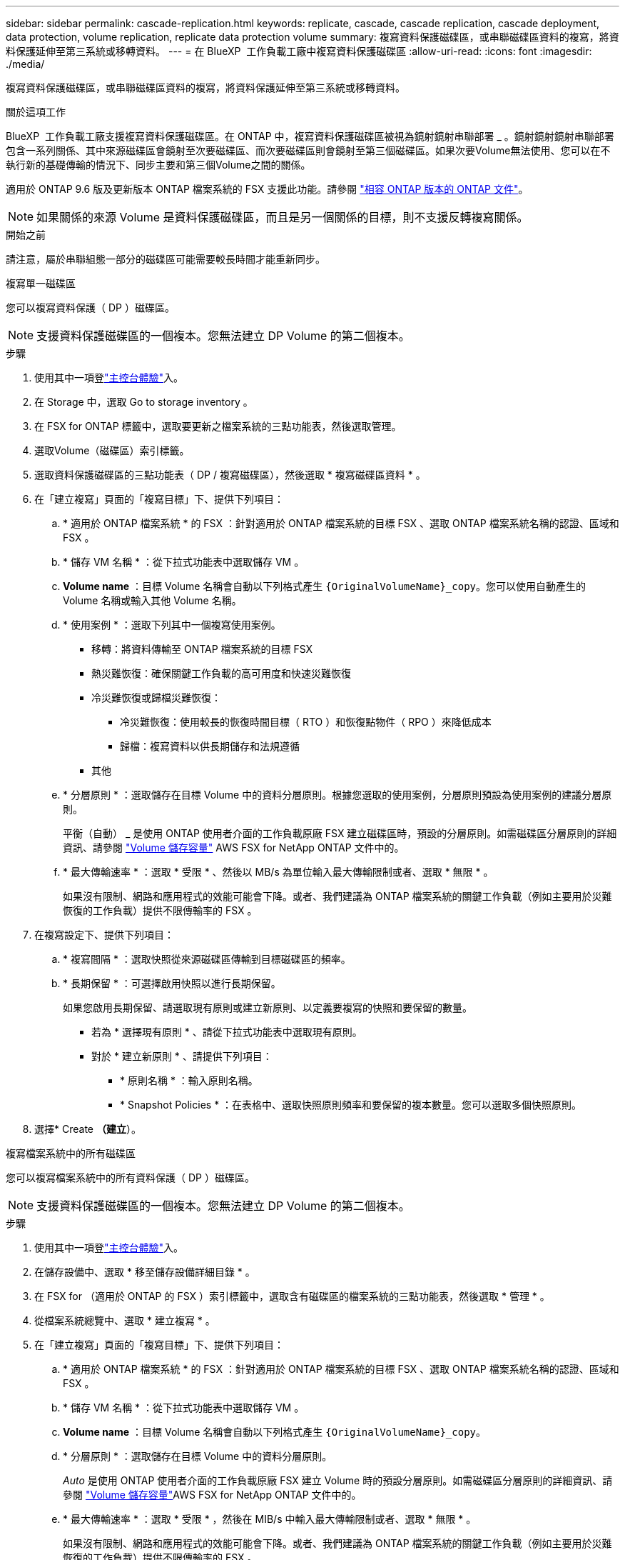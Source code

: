 ---
sidebar: sidebar 
permalink: cascade-replication.html 
keywords: replicate, cascade, cascade replication, cascade deployment, data protection, volume replication, replicate data protection volume 
summary: 複寫資料保護磁碟區，或串聯磁碟區資料的複寫，將資料保護延伸至第三系統或移轉資料。 
---
= 在 BlueXP  工作負載工廠中複寫資料保護磁碟區
:allow-uri-read: 
:icons: font
:imagesdir: ./media/


[role="lead"]
複寫資料保護磁碟區，或串聯磁碟區資料的複寫，將資料保護延伸至第三系統或移轉資料。

.關於這項工作
BlueXP  工作負載工廠支援複寫資料保護磁碟區。在 ONTAP 中，複寫資料保護磁碟區被視為鏡射鏡射串聯部署 _ 。鏡射鏡射鏡射串聯部署包含一系列關係、其中來源磁碟區會鏡射至次要磁碟區、而次要磁碟區則會鏡射至第三個磁碟區。如果次要Volume無法使用、您可以在不執行新的基礎傳輸的情況下、同步主要和第三個Volume之間的關係。

適用於 ONTAP 9.6 版及更新版本 ONTAP 檔案系統的 FSX 支援此功能。請參閱 link:https://docs.netapp.com/us-en/ontap/data-protection/compatible-ontap-versions-snapmirror-concept.html#snapmirror-disaster-recovery-relationships["相容 ONTAP 版本的 ONTAP 文件"^]。


NOTE: 如果關係的來源 Volume 是資料保護磁碟區，而且是另一個關係的目標，則不支援反轉複寫關係。

.開始之前
請注意，屬於串聯組態一部分的磁碟區可能需要較長時間才能重新同步。

[role="tabbed-block"]
====
.複寫單一磁碟區
--
您可以複寫資料保護（ DP ）磁碟區。


NOTE: 支援資料保護磁碟區的一個複本。您無法建立 DP Volume 的第二個複本。

.步驟
. 使用其中一項登link:https://docs.netapp.com/us-en/workload-setup-admin/console-experiences.html["主控台體驗"^]入。
. 在 Storage 中，選取 Go to storage inventory 。
. 在 FSX for ONTAP 標籤中，選取要更新之檔案系統的三點功能表，然後選取管理。
. 選取Volume（磁碟區）索引標籤。
. 選取資料保護磁碟區的三點功能表（ DP / 複寫磁碟區），然後選取 * 複寫磁碟區資料 * 。
. 在「建立複寫」頁面的「複寫目標」下、提供下列項目：
+
.. * 適用於 ONTAP 檔案系統 * 的 FSX ：針對適用於 ONTAP 檔案系統的目標 FSX 、選取 ONTAP 檔案系統名稱的認證、區域和 FSX 。
.. * 儲存 VM 名稱 * ：從下拉式功能表中選取儲存 VM 。
.. *Volume name* ：目標 Volume 名稱會自動以下列格式產生 `{OriginalVolumeName}_copy`。您可以使用自動產生的 Volume 名稱或輸入其他 Volume 名稱。
.. * 使用案例 * ：選取下列其中一個複寫使用案例。
+
*** 移轉：將資料傳輸至 ONTAP 檔案系統的目標 FSX
*** 熱災難恢復：確保關鍵工作負載的高可用度和快速災難恢復
*** 冷災難恢復或歸檔災難恢復：
+
**** 冷災難恢復：使用較長的恢復時間目標（ RTO ）和恢復點物件（ RPO ）來降低成本
**** 歸檔：複寫資料以供長期儲存和法規遵循


*** 其他


.. * 分層原則 * ：選取儲存在目標 Volume 中的資料分層原則。根據您選取的使用案例，分層原則預設為使用案例的建議分層原則。
+
平衡（自動） _ 是使用 ONTAP 使用者介面的工作負載原廠 FSX 建立磁碟區時，預設的分層原則。如需磁碟區分層原則的詳細資訊、請參閱 link:https://docs.aws.amazon.com/fsx/latest/ONTAPGuide/volume-storage-capacity.html#data-tiering-policy["Volume 儲存容量"^] AWS FSX for NetApp ONTAP 文件中的。

.. * 最大傳輸速率 * ：選取 * 受限 * 、然後以 MB/s 為單位輸入最大傳輸限制或者、選取 * 無限 * 。
+
如果沒有限制、網路和應用程式的效能可能會下降。或者、我們建議為 ONTAP 檔案系統的關鍵工作負載（例如主要用於災難恢復的工作負載）提供不限傳輸率的 FSX 。



. 在複寫設定下、提供下列項目：
+
.. * 複寫間隔 * ：選取快照從來源磁碟區傳輸到目標磁碟區的頻率。
.. * 長期保留 * ：可選擇啟用快照以進行長期保留。
+
如果您啟用長期保留、請選取現有原則或建立新原則、以定義要複寫的快照和要保留的數量。

+
*** 若為 * 選擇現有原則 * 、請從下拉式功能表中選取現有原則。
*** 對於 * 建立新原則 * 、請提供下列項目：
+
**** * 原則名稱 * ：輸入原則名稱。
**** * Snapshot Policies * ：在表格中、選取快照原則頻率和要保留的複本數量。您可以選取多個快照原則。






. 選擇* Create *（建立*）。


--
.複寫檔案系統中的所有磁碟區
--
您可以複寫檔案系統中的所有資料保護（ DP ）磁碟區。


NOTE: 支援資料保護磁碟區的一個複本。您無法建立 DP Volume 的第二個複本。

.步驟
. 使用其中一項登link:https://docs.netapp.com/us-en/workload-setup-admin/console-experiences.html["主控台體驗"^]入。
. 在儲存設備中、選取 * 移至儲存設備詳細目錄 * 。
. 在 FSX for （適用於 ONTAP 的 FSX ）索引標籤中，選取含有磁碟區的檔案系統的三點功能表，然後選取 * 管理 * 。
. 從檔案系統總覽中、選取 * 建立複寫 * 。
. 在「建立複寫」頁面的「複寫目標」下、提供下列項目：
+
.. * 適用於 ONTAP 檔案系統 * 的 FSX ：針對適用於 ONTAP 檔案系統的目標 FSX 、選取 ONTAP 檔案系統名稱的認證、區域和 FSX 。
.. * 儲存 VM 名稱 * ：從下拉式功能表中選取儲存 VM 。
.. *Volume name* ：目標 Volume 名稱會自動以下列格式產生 `{OriginalVolumeName}_copy`。
.. * 分層原則 * ：選取儲存在目標 Volume 中的資料分層原則。
+
_Auto_ 是使用 ONTAP 使用者介面的工作負載原廠 FSX 建立 Volume 時的預設分層原則。如需磁碟區分層原則的詳細資訊、請參閱 link:https://docs.aws.amazon.com/fsx/latest/ONTAPGuide/volume-storage-capacity.html#data-tiering-policy["Volume 儲存容量"^]AWS FSX for NetApp ONTAP 文件中的。

.. * 最大傳輸速率 * ：選取 * 受限 * ，然後在 MIB/s 中輸入最大傳輸限制或者、選取 * 無限 * 。
+
如果沒有限制、網路和應用程式的效能可能會下降。或者、我們建議為 ONTAP 檔案系統的關鍵工作負載（例如主要用於災難恢復的工作負載）提供不限傳輸率的 FSX 。



. 在複寫設定下、提供下列項目：
+
.. * 複寫間隔 * ：選取快照從來源磁碟區傳輸到目標磁碟區的頻率。
.. * 長期保留 * ：可選擇啟用快照以進行長期保留。
+
如果您啟用長期保留、請選取現有原則或建立新原則、以定義要複寫的快照和要保留的數量。

+
*** 若為 * 選擇現有原則 * 、請從下拉式功能表中選取現有原則。
*** 對於 * 建立新原則 * 、請提供下列項目：
+
**** * 原則名稱 * ：輸入原則名稱。
**** * Snapshot Policies * ：在表格中、選取快照原則頻率和要保留的複本數量。您可以選取多個快照原則。






. 選擇* Create *（建立*）。


--
====
.結果
複寫的磁碟區會複寫，並顯示在 ONTAP 檔案系統的目標 FSX 的 * 複寫關係 * 標籤中。
